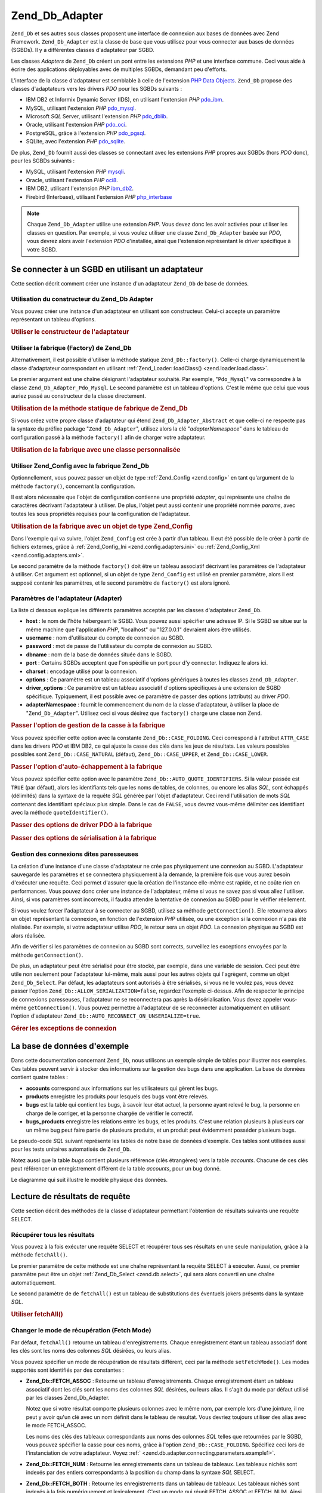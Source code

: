 .. _zend.db.adapter:

Zend_Db_Adapter
===============

``Zend_Db`` et ses autres sous classes proposent une interface de connexion aux bases de données avec Zend
Framework. ``Zend_Db_Adapter`` est la classe de base que vous utilisez pour vous connecter aux bases de données
(SGBDs). Il y a différentes classes d'adaptateur par SGBD.

Les classes *Adapters* de ``Zend_Db`` créent un pont entre les extensions *PHP* et une interface commune. Ceci
vous aide à écrire des applications déployables avec de multiples SGBDs, demandant peu d'efforts.

L'interface de la classe d'adaptateur est semblable à celle de l'extension `PHP Data Objects`_. ``Zend_Db``
propose des classes d'adaptateurs vers les drivers *PDO* pour les SGBDs suivants :

- IBM DB2 et Informix Dynamic Server (IDS), en utilisant l'extension *PHP* `pdo_ibm`_.

- MySQL, utilisant l'extension *PHP* `pdo_mysql`_.

- Microsoft *SQL* Server, utilisant l'extension *PHP* `pdo_dblib`_.

- Oracle, utilisant l'extension *PHP* `pdo_oci`_.

- PostgreSQL, grâce à l'extension *PHP* `pdo_pgsql`_.

- SQLite, avec l'extension *PHP* `pdo_sqlite`_.

De plus, ``Zend_Db`` fournit aussi des classes se connectant avec les extensions *PHP* propres aux SGBDs (hors
*PDO* donc), pour les SGBDs suivants :

- MySQL, utilisant l'extension *PHP* `mysqli`_.

- Oracle, utilisant l'extension *PHP* `oci8`_.

- IBM DB2, utilisant l'extension *PHP* `ibm_db2`_.

- Firebird (Interbase), utilisant l'extension *PHP* `php_interbase`_

.. note::

   Chaque ``Zend_Db_Adapter`` utilise une extension *PHP*. Vous devez donc les avoir activées pour utiliser les
   classes en question. Par exemple, si vous voulez utiliser une classe ``Zend_Db_Adapter`` basée sur *PDO*, vous
   devrez alors avoir l'extension *PDO* d'installée, ainsi que l'extension représentant le driver spécifique à
   votre SGBD.

.. _zend.db.adapter.connecting:

Se connecter à un SGBD en utilisant un adaptateur
-------------------------------------------------

Cette section décrit comment créer une instance d'un adaptateur ``Zend_Db`` de base de données.

.. _zend.db.adapter.connecting.constructor:

Utilisation du constructeur du Zend_Db Adapter
^^^^^^^^^^^^^^^^^^^^^^^^^^^^^^^^^^^^^^^^^^^^^^

Vous pouvez créer une instance d'un adaptateur en utilisant son constructeur. Celui-ci accepte un paramètre
représentant un tableau d'options.

.. _zend.db.adapter.connecting.constructor.example:

.. rubric:: Utiliser le constructeur de l'adaptateur

.. code-block:: php
   :linenos:

   $db = new Zend_Db_Adapter_Pdo_Mysql(array(
       'host'     => '127.0.0.1',
       'username' => 'webuser',
       'password' => 'xxxxxxxx',
       'dbname'   => 'test'
   ));

.. _zend.db.adapter.connecting.factory:

Utiliser la fabrique (Factory) de Zend_Db
^^^^^^^^^^^^^^^^^^^^^^^^^^^^^^^^^^^^^^^^^

Alternativement, il est possible d'utiliser la méthode statique ``Zend_Db::factory()``. Celle-ci charge
dynamiquement la classe d'adaptateur correspondant en utilisant :ref:`Zend_Loader::loadClass()
<zend.loader.load.class>`.

Le premier argument est une chaîne désignant l'adaptateur souhaité. Par exemple, "``Pdo_Mysql``" va correspondre
à la classe ``Zend_Db_Adapter_Pdo_Mysql``. Le second paramètre est un tableau d'options. C'est le même que celui
que vous auriez passé au constructeur de la classe directement.

.. _zend.db.adapter.connecting.factory.example:

.. rubric:: Utilisation de la méthode statique de fabrique de Zend_Db

.. code-block:: php
   :linenos:

   // Nous n'avons pas besoin de la ligne suivante car Zend_Db_Adapter_Pdo_Mysql
   // sera automatiquement chargé par la fabrique Zend_Db.

   // require_once 'Zend/Db/Adapter/Pdo/Mysql.php';

   // Charge automatiquement la classe Zend_Db_Adapter_Pdo_Mysql
   // et en créer une instance.
   $db = Zend_Db::factory('Pdo_Mysql', array(
       'host'     => '127.0.0.1',
       'username' => 'webuser',
       'password' => 'xxxxxxxx',
       'dbname'   => 'test'
   ));

Si vous créez votre propre classe d'adaptateur qui étend ``Zend_Db_Adapter_Abstract`` et que celle-ci ne respecte
pas la syntaxe du préfixe package "``Zend_Db_Adapter``", utilisez alors la clé "*adapterNamespace*" dans le
tableau de configuration passé à la méthode ``factory()`` afin de charger votre adaptateur.

.. _zend.db.adapter.connecting.factory.example2:

.. rubric:: Utilisation de la fabrique avec une classe personnalisée

.. code-block:: php
   :linenos:

   // Charge automatiquement la classe MyProject_Db_Adapter_Pdo_Mysql
   // et l'instantie.
   $db = Zend_Db::factory('Pdo_Mysql', array(
       'host'             => '127.0.0.1',
       'username'         => 'webuser',
       'password'         => 'xxxxxxxx',
       'dbname'           => 'test',
       'adapterNamespace' => 'MyProject_Db_Adapter'
   ));

.. _zend.db.adapter.connecting.factory-config:

Utiliser Zend_Config avec la fabrique Zend_Db
^^^^^^^^^^^^^^^^^^^^^^^^^^^^^^^^^^^^^^^^^^^^^

Optionnellement, vous pouvez passer un objet de type :ref:`Zend_Config <zend.config>` en tant qu'argument de la
méthode ``factory()``, concernant la configuration.

Il est alors nécessaire que l'objet de configuration contienne une propriété *adapter*, qui représente une
chaîne de caractères décrivant l'adaptateur à utiliser. De plus, l'objet peut aussi contenir une propriété
nommée *params*, avec toutes les sous propriétés requises pour la configuration de l'adaptateur.

.. _zend.db.adapter.connecting.factory.example1:

.. rubric:: Utilisation de la fabrique avec un objet de type Zend_Config

Dans l'exemple qui va suivre, l'objet ``Zend_Config`` est crée à partir d'un tableau. Il eut été possible de le
créer à partir de fichiers externes, grâce à :ref:`Zend_Config_Ini <zend.config.adapters.ini>` ou
:ref:`Zend_Config_Xml <zend.config.adapters.xml>`.

.. code-block:: php
   :linenos:

   $config = new Zend_Config(
       array(
           'database' => array(
               'adapter' => 'Mysqli',
               'params' => array(
                   'host'     => '127.0.0.1',
                   'dbname'   => 'test',
                   'username' => 'webuser',
                   'password' => 'secret',
               )
           )
       )
   );

   $db = Zend_Db::factory($config->database);

Le second paramètre de la méthode ``factory()`` doit être un tableau associatif décrivant les paramètres de
l'adaptateur à utiliser. Cet argument est optionnel, si un objet de type ``Zend_Config`` est utilisé en premier
paramètre, alors il est supposé contenir les paramètres, et le second paramètre de ``factory()`` est alors
ignoré.

.. _zend.db.adapter.connecting.parameters:

Paramètres de l'adaptateur (Adapter)
^^^^^^^^^^^^^^^^^^^^^^^^^^^^^^^^^^^^

La liste ci dessous explique les différents paramètres acceptés par les classes d'adaptateur ``Zend_Db``.

- **host**\  : le nom de l'hôte hébergeant le SGBD. Vous pouvez aussi spécifier une adresse IP. Si le SGBD se
  situe sur la même machine que l'application *PHP*, "localhost" ou "127.0.0.1" devraient alors être utilisés.

- **username**\  : nom d'utilisateur du compte de connexion au SGBD.

- **password**\  : mot de passe de l'utilisateur du compte de connexion au SGBD.

- **dbname**\  : nom de la base de données située dans le SGBD.

- **port**\  : Certains SGBDs acceptent que l'on spécifie un port pour d'y connecter. Indiquez le alors ici.

- **charset**\  : encodage utilisé pour la connexion.

- **options**\  : Ce paramètre est un tableau associatif d'options génériques à toutes les classes
  ``Zend_Db_Adapter``.

- **driver_options**\  : Ce paramètre est un tableau associatif d'options spécifiques à une extension de SGBD
  spécifique. Typiquement, il est possible avec ce paramètre de passer des options (attributs) au driver *PDO*.

- **adapterNamespace**\  : fournit le commencement du nom de la classe d'adaptateur, à utiliser la place de
  "``Zend_Db_Adapter``". Utilisez ceci si vous désirez que ``factory()`` charge une classe non Zend.

.. _zend.db.adapter.connecting.parameters.example1:

.. rubric:: Passer l'option de gestion de la casse à la fabrique

Vous pouvez spécifier cette option avec la constante ``Zend_Db::CASE_FOLDING``. Ceci correspond à l'attribut
``ATTR_CASE`` dans les drivers *PDO* et IBM DB2, ce qui ajuste la casse des clés dans les jeux de résultats. Les
valeurs possibles possibles sont ``Zend_Db::CASE_NATURAL`` (défaut), ``Zend_Db::CASE_UPPER``, et
``Zend_Db::CASE_LOWER``.

.. code-block:: php
   :linenos:

   $options = array(
       Zend_Db::CASE_FOLDING => Zend_Db::CASE_UPPER
   );

   $params = array(
       'host'           => '127.0.0.1',
       'username'       => 'webuser',
       'password'       => 'xxxxxxxx',
       'dbname'         => 'test',
       'options'        => $options
   );

   $db = Zend_Db::factory('Db2', $params);

.. _zend.db.adapter.connecting.parameters.example2:

.. rubric:: Passer l'option d'auto-échappement à la fabrique

Vous pouvez spécifier cette option avec le paramètre ``Zend_Db::AUTO_QUOTE_IDENTIFIERS``. Si la valeur passée
est ``TRUE`` (par défaut), alors les identifiants tels que les noms de tables, de colonnes, ou encore les alias
*SQL*, sont échappés (délimités) dans la syntaxe de la requête *SQL* générée par l'objet d'adaptateur. Ceci
rend l'utilisation de mots *SQL* contenant des identifiant spéciaux plus simple. Dans le cas de ``FALSE``, vous
devrez vous-même délimiter ces identifiant avec la méthode ``quoteIdentifier()``.

.. code-block:: php
   :linenos:

   $options = array(
       Zend_Db::AUTO_QUOTE_IDENTIFIERS => false
   );

   $params = array(
       'host'           => '127.0.0.1',
       'username'       => 'webuser',
       'password'       => 'xxxxxxxx',
       'dbname'         => 'test',
       'options'        => $options
   );

   $db = Zend_Db::factory('Pdo_Mysql', $params);

.. _zend.db.adapter.connecting.parameters.example3:

.. rubric:: Passer des options de driver PDO à la fabrique

.. code-block:: php
   :linenos:

   $pdoParams = array(
       PDO::MYSQL_ATTR_USE_BUFFERED_QUERY => true
   );

   $params = array(
       'host'           => '127.0.0.1',
       'username'       => 'webuser',
       'password'       => 'xxxxxxxx',
       'dbname'         => 'test',
       'driver_options' => $pdoParams
   );

   $db = Zend_Db::factory('Pdo_Mysql', $params);

   echo $db->getConnection()
           ->getAttribute(PDO::MYSQL_ATTR_USE_BUFFERED_QUERY);

.. _zend.db.adapter.connecting.parameters.example4:

.. rubric:: Passer des options de sérialisation à la fabrique

.. code-block:: php
   :linenos:

   $options = array(
       Zend_Db::ALLOW_SERIALIZATION => false
   );

   $params = array(
       'host'           => '127.0.0.1',
       'username'       => 'webuser',
       'password'       => 'xxxxxxxx',
       'dbname'         => 'test',
       'options'        => $options
   );

   $db = Zend_Db::factory('Pdo_Mysql', $params);

.. _zend.db.adapter.connecting.getconnection:

Gestion des connexions dites paresseuses
^^^^^^^^^^^^^^^^^^^^^^^^^^^^^^^^^^^^^^^^

La création d'une instance d'une classe d'adaptateur ne crée pas physiquement une connexion au SGBD. L'adaptateur
sauvegarde les paramètres et se connectera physiquement à la demande, la première fois que vous aurez besoin
d'exécuter une requête. Ceci permet d'assurer que la création de l'instance elle-même est rapide, et ne coûte
rien en performances. Vous pouvez donc créer une instance de l'adaptateur, même si vous ne savez pas si vous
allez l'utiliser. Ainsi, si vos paramètres sont incorrects, il faudra attendre la tentative de connexion au SGBD
pour le vérifier réellement.

Si vous voulez forcer l'adaptateur à se connecter au SGBD, utilisez sa méthode ``getConnection()``. Elle
retournera alors un objet représentant la connexion, en fonction de l'extension *PHP* utilisée, ou une exception
si la connexion n'a pas été réalisée. Par exemple, si votre adaptateur utilise *PDO*, le retour sera un objet
*PDO*. La connexion physique au SGBD est alors réalisée.

Afin de vérifier si les paramètres de connexion au SGBD sont corrects, surveillez les exceptions envoyées par la
méthode ``getConnection()``.

De plus, un adaptateur peut être sérialisé pour être stocké, par exemple, dans une variable de session. Ceci
peut être utile non seulement pour l'adaptateur lui-même, mais aussi pour les autres objets qui l'agrègent,
comme un objet ``Zend_Db_Select``. Par défaut, les adaptateurs sont autorisés à être sérialisés, si vous ne
le voulez pas, vous devez passer l'option ``Zend_Db::ALLOW_SERIALIZATION=false``, regardez l'exemple ci-dessus.
Afin de respecter le principe de connexions paresseuses, l'adaptateur ne se reconnectera pas après la
désérialisation. Vous devez appeler vous-même ``getConnection()``. Vous pouvez permettre à l'adaptateur de se
reconnecter automatiquement en utilisant l'option d'adaptateur ``Zend_Db::AUTO_RECONNECT_ON_UNSERIALIZE=true``.

.. _zend.db.adapter.connecting.getconnection.example:

.. rubric:: Gérer les exceptions de connexion

.. code-block:: php
   :linenos:

   try {
       $db = Zend_Db::factory('Pdo_Mysql', $parameters);
       $db->getConnection();
   } catch (Zend_Db_Adapter_Exception $e) {
       // probablement mauvais identifiants,
       // ou alors le SGBD n'est pas joignable
   } catch (Zend_Exception $e) {
       // probablement que factory() n'a pas réussi à charger
       // la classe de l'adaptateur demandé
   }

.. _zend.db.adapter.example-database:

La base de données d'exemple
----------------------------

Dans cette documentation concernant ``Zend_Db``, nous utilisons un exemple simple de tables pour illustrer nos
exemples. Ces tables peuvent servir à stocker des informations sur la gestion des bugs dans une application. La
base de données contient quatre tables :

- **accounts** correspond aux informations sur les utilisateurs qui gèrent les bugs.

- **products** enregistre les produits pour lesquels des bugs vont être relevés.

- **bugs** est la table qui contient les bugs, à savoir leur état actuel, la personne ayant relevé le bug, la
  personne en charge de le corriger, et la personne chargée de vérifier le correctif.

- **bugs_products** enregistre les relations entre les bugs, et les produits. C'est une relation plusieurs à
  plusieurs car un même bug peut faire partie de plusieurs produits, et un produit peut évidemment posséder
  plusieurs bugs.

Le pseudo-code *SQL* suivant représente les tables de notre base de données d'exemple. Ces tables sont utilisées
aussi pour les tests unitaires automatisés de ``Zend_Db``.

.. code-block:: sql
   :linenos:

   CREATE TABLE accounts (
     account_name      VARCHAR(100) NOT NULL PRIMARY KEY
   );

   CREATE TABLE products (
     product_id        INTEGER NOT NULL PRIMARY KEY,
     product_name      VARCHAR(100)
   );

   CREATE TABLE bugs (
     bug_id            INTEGER NOT NULL PRIMARY KEY,
     bug_description   VARCHAR(100),
     bug_status        VARCHAR(20),
     reported_by       VARCHAR(100) REFERENCES accounts(account_name),
     assigned_to       VARCHAR(100) REFERENCES accounts(account_name),
     verified_by       VARCHAR(100) REFERENCES accounts(account_name)
   );

   CREATE TABLE bugs_products (
     bug_id            INTEGER NOT NULL REFERENCES bugs,
     product_id        INTEGER NOT NULL REFERENCES products,
     PRIMARY KEY       (bug_id, product_id)
   );

Notez aussi que la table *bugs* contient plusieurs référence (clés étrangères) vers la table *accounts*.
Chacune de ces clés peut référencer un enregistrement différent de la table *accounts*, pour un bug donné.

Le diagramme qui suit illustre le modèle physique des données.

.. image:: ../images/zend.db.adapter.example-database.png
   :width: 387
   :align: center

.. _zend.db.adapter.select:

Lecture de résultats de requête
-------------------------------

Cette section décrit des méthodes de la classe d'adaptateur permettant l'obtention de résultats suivants une
requête SELECT.

.. _zend.db.adapter.select.fetchall:

Récupérer tous les résultats
^^^^^^^^^^^^^^^^^^^^^^^^^^^^

Vous pouvez à la fois exécuter une requête SELECT et récupérer tous ses résultats en une seule manipulation,
grâce à la méthode ``fetchAll()``.

Le premier paramètre de cette méthode est une chaîne représentant la requête SELECT à exécuter. Aussi, ce
premier paramètre peut être un objet :ref:`Zend_Db_Select <zend.db.select>`, qui sera alors converti en une
chaîne automatiquement.

Le second paramètre de de ``fetchAll()`` est un tableau de substitutions des éventuels jokers présents dans la
syntaxe *SQL*.

.. _zend.db.adapter.select.fetchall.example:

.. rubric:: Utiliser fetchAll()

.. code-block:: php
   :linenos:

   $sql = 'SELECT * FROM bugs WHERE bug_id = ?';

   $result = $db->fetchAll($sql, 2);

.. _zend.db.adapter.select.fetch-mode:

Changer le mode de récupération (Fetch Mode)
^^^^^^^^^^^^^^^^^^^^^^^^^^^^^^^^^^^^^^^^^^^^

Par défaut, ``fetchAll()`` retourne un tableau d'enregistrements. Chaque enregistrement étant un tableau
associatif dont les clés sont les noms des colonnes *SQL* désirées, ou leurs alias.

Vous pouvez spécifier un mode de récupération de résultats différent, ceci par la méthode ``setFetchMode()``.
Les modes supportés sont identifiés par des constantes :

- **Zend_Db::FETCH_ASSOC**\  : Retourne un tableau d'enregistrements. Chaque enregistrement étant un tableau
  associatif dont les clés sont les noms des colonnes *SQL* désirées, ou leurs alias. Il s'agit du mode par
  défaut utilisé par les classes Zend_Db_Adapter.

  Notez que si votre résultat comporte plusieurs colonnes avec le même nom, par exemple lors d'une jointure, il
  ne peut y avoir qu'un clé avec un nom définit dans le tableau de résultat. Vous devriez toujours utiliser des
  alias avec le mode FETCH_ASSOC.

  Les noms des clés des tableaux correspondants aux noms des colonnes *SQL* telles que retournées par le SGBD,
  vous pouvez spécifier la casse pour ces noms, grâce à l'option ``Zend_Db::CASE_FOLDING``. Spécifiez ceci lors
  de l'instanciation de votre adaptateur. Voyez :ref:` <zend.db.adapter.connecting.parameters.example1>`.

- **Zend_Db::FETCH_NUM**\  : Retourne les enregistrements dans un tableau de tableaux. Les tableaux nichés sont
  indexés par des entiers correspondants à la position du champ dans la syntaxe *SQL* SELECT.

- **Zend_Db::FETCH_BOTH**\  : Retourne les enregistrements dans un tableau de tableaux. Les tableaux nichés sont
  indexés à la fois numériquement et lexicalement. C'est un mode qui réunit FETCH_ASSOC et FETCH_NUM. Ainsi,
  vous avez deux fois plus d'enregistrements, chacun d'entre eux étant doublé.

- **Zend_Db::FETCH_COLUMN**: Retourne les enregistrements dans un tableau de valeurs. Les valeurs correspondent à
  une des colonnes utilisées dans la requête *SQL* SELECT. Par défaut, il s'agit de la colonne à l'index 0.

- **Zend_Db::FETCH_OBJ**\  : Retourne les enregistrements dans un tableau d'objets. La classe de ces objets par
  défaut est la classe intégrée à *PHP*: *stdClass*. Les colonnes des enregistrements sont représentées par
  les propriétés publiques des objets.

.. _zend.db.adapter.select.fetch-mode.example:

.. rubric:: Utiliser setFetchMode()

.. code-block:: php
   :linenos:

   $db->setFetchMode(Zend_Db::FETCH_OBJ);

   $result = $db->fetchAll('SELECT * FROM bugs WHERE bug_id = ?', 2);

   // $result est un tableau d'objets
   echo $result[0]->bug_description;

.. _zend.db.adapter.select.fetchassoc:

Récupérer un enregistrement comme tableau associatif
^^^^^^^^^^^^^^^^^^^^^^^^^^^^^^^^^^^^^^^^^^^^^^^^^^^^

La méthode ``fetchAssoc()`` retourne des enregistrements sous forme de tableau de tableaux associatifs, quelque
soit la valeur de "fetch mode" en utilisant la première colonne comme index.

.. _zend.db.adapter.select.fetchassoc.example:

.. rubric:: Utiliser f ``etchAssoc()``

.. code-block:: php
   :linenos:

   $db->setFetchMode(Zend_Db::FETCH_OBJ);

   $result = $db->fetchAssoc('SELECT bug_id, bug_description, bug_status FROM bugs');

   // $result est un tableau de tableaux associatifs
   echo $result[2]['bug_description']; // Description du bug #2
   echo $result[1]['bug_description']; // Description du bug #1

.. _zend.db.adapter.select.fetchcol:

Récupérer une seule colonne d'un enregistrement
^^^^^^^^^^^^^^^^^^^^^^^^^^^^^^^^^^^^^^^^^^^^^^^

La méthode ``fetchCol()`` retourne les enregistrements dans un tableau de valeurs. Les valeurs correspondent à
une des colonnes utilisées dans la requête *SQL* SELECT, par défaut : la première. Toute autre colonne sera
ignorée. Si vous avez besoin de retourner une autre colonne, voyez :ref:`
<zend.db.statement.fetching.fetchcolumn>`. Cette méthode est indépendante de la valeur de "fetch mode".

.. _zend.db.adapter.select.fetchcol.example:

.. rubric:: Utiliser fetchCol()

.. code-block:: php
   :linenos:

   $db->setFetchMode(Zend_Db::FETCH_OBJ);

   $sql = 'SELECT bug_description, bug_id FROM bugs WHERE bug_id = ?';
   $result = $db->fetchCol($sql, 2);

   // Contient bug_description ; bug_id n'est pas retourné
   echo $result[0];

.. _zend.db.adapter.select.fetchpairs:

Récupérer des paires Clé-Valeur d'enregistrements
^^^^^^^^^^^^^^^^^^^^^^^^^^^^^^^^^^^^^^^^^^^^^^^^^

La méthode ``fetchPairs()`` retourne un tableau de paires clés/valeurs. La clé est le résultat de la première
colonne sélectionnée dans la requête, la valeur est le résultat de la deuxième colonne sélectionnée dans la
requête. Il est donc inutile de sélectionner plus de deux colonnes avec cette méthode. De même, vous devez
sélectionner exactement deux colonnes avec cette méthode, pas moins. Si des clés ont des doublons, alors ils
seront écrasés.

Vous devriez réfléchir votre requête SELECT de manière à ce que la première colonne sélectionnée,
correspondant à la clé du tableau de résultat, soit unique (une clé primaire par exemple). Cette méthode est
indépendante de "fetch mode" éventuellement précédemment défini.

.. _zend.db.adapter.select.fetchpairs.example:

.. rubric:: Utilisation de fetchPairs()

.. code-block:: php
   :linenos:

   $db->setFetchMode(Zend_Db::FETCH_OBJ);

   $result = $db->fetchPairs('SELECT bug_id, bug_status FROM bugs');

   echo $result[2]; // le bug_status correspondant au bug_id numéro 2

.. _zend.db.adapter.select.fetchrow:

Récupérer un seul enregistrement complet
^^^^^^^^^^^^^^^^^^^^^^^^^^^^^^^^^^^^^^^^

La méthode ``fetchRow()`` retourne un et un seul enregistrement (le premier si plusieurs correspondent), en
fonction de "fetch mode" que vous aurez précédemment défini. Cette méthode ressemble donc à ``fetchAll()`` si
ce n'est qu'elle ne retournera jamais plus d'un seul enregistrement. Arrangez vous donc pour que votre SELECT
possède une clause WHERE sur une clé primaire.

.. _zend.db.adapter.select.fetchrow.example:

.. rubric:: Utiliser fetchRow()

.. code-block:: php
   :linenos:

   $db->setFetchMode(Zend_Db::FETCH_OBJ);

   $result = $db->fetchRow('SELECT * FROM bugs WHERE bug_id = 2');

   // Ce résultat sera un objet, car le fetch mode en a décidé ainsi
   echo $result->bug_description;

.. _zend.db.adapter.select.fetchone:

Récupérer une colonne d'un enregistrement
^^^^^^^^^^^^^^^^^^^^^^^^^^^^^^^^^^^^^^^^^

La méthode ``fetchOne()`` est une combinaison des méthodes ``fetchRow()`` et ``fetchCol()``, ainsi elle ne
retourne que la première colonne, du premier enregistrement retourné. La valeur de retour est donc une chaîne de
caractères. Toute requête retournant plusieurs colonnes et/ou plusieurs résultats est donc inutile avec cette
méthode.

.. _zend.db.adapter.select.fetchone.example:

.. rubric:: Utiliser fetchOne()

.. code-block:: php
   :linenos:

   $result = $db->fetchOne('SELECT bug_status FROM bugs WHERE bug_id = 2');

   // ceci est une chaine
   echo $result;

.. _zend.db.adapter.write:

Effectuer des changements dans la base de données
-------------------------------------------------

Il est bien entendu possible d'utiliser la classe d'adaptateur pour effectuer des changements dans vos données.
Cette section décrit les manières de procéder.

.. _zend.db.adapter.write.insert:

Insérer des données
^^^^^^^^^^^^^^^^^^^

Vous pouvez ajouter de nouveaux enregistrements dans une table, grâce à la méthode ``insert()``. Son premier
paramètre est une chaîne qui représente le nom de la table ciblée, le second paramètre est un tableau
associatif liant les noms des colonnes de la table, aux valeurs souhaitées.

.. _zend.db.adapter.write.insert.example:

.. rubric:: Insertion dans une table

.. code-block:: php
   :linenos:

   $data = array(
       'created_on'      => '2007-03-22',
       'bug_description' => 'Something wrong',
       'bug_status'      => 'NEW'
   );

   $db->insert('bugs', $data);

Les colonnes non citées dans le tableau associatif sont laissées telles quelles. Ainsi, si le SGBD possède une
valeur DEFAULT pour les colonnes concernées, celle-ci sera utilisée, autrement, NULL sera utilisé.

Par défaut, les valeurs insérées avec cette méthode sont automatiquement échappées. Ceci pour des raisons de
sécurité, vous n'avez donc pas besoin de vous occuper de ce point là.

Si vous avez besoin d'écrire de la syntaxe *SQL*, comme des mots réservés, des noms de fonctions *SQL*, vous
voulez que ceux-ci ne soient pas échappés, et ne soient pas traités comme de vulgaires chaînes de caractères,
mais plutôt comme des expressions. Pour ceci, vous devriez passer ces valeurs dans votre tableau de données, en
tant qu'objets de type ``Zend_Db_Expr`` au lieu de chaînes de caractères banales.

.. _zend.db.adapter.write.insert.example2:

.. rubric:: Insérer des expressions dans une table

.. code-block:: php
   :linenos:

   $data = array(
       'created_on'      => new Zend_Db_Expr('CURDATE()'),
       'bug_description' => 'Something wrong',
       'bug_status'      => 'NEW'
   );

   $db->insert('bugs', $data);

.. _zend.db.adapter.write.lastinsertid:

Récupérer une valeur générée
^^^^^^^^^^^^^^^^^^^^^^^^^^^^

Certains SGBDs supportent les clé primaires auto-incrémentées. Une table qui utilise un tel procédé génère
la valeur de la clé automatiquement lors d'une insertion (INSERT). La valeur de retour de la méthode ``insert()``
**n'est pas** le dernier ID inséré car la table peut ne pas avoir de clé auto-incrémentée. La valeur de retour
est le nombres d'enregistrements affectés (théoriquement 1).

Si votre table a été définie avec une clé auto-incrémentée, alors vous pouvez appeler la méthode
``lastInsertId()`` après une opération d'insertion. Cette méthode retourne la valeur auto-incrémentée,
générée dans le cadre de la connexion au SGBD.

.. _zend.db.adapter.write.lastinsertid.example-1:

.. rubric:: Utiliser lastInsertId() pour les clés auto-incrémentées

.. code-block:: php
   :linenos:

   $db->insert('bugs', $data);

   // retourne la dernière valeur générée par la clé auto-incrémentée
   $id = $db->lastInsertId();

Certains SGBD supporte un objet de séquence, qui sert à générer des valeurs uniques qui vont servir pour les
clé primaires. Pour supporter ce procédé, la méthode ``lastInsertId()`` accepte deux paramètres optionnels
(chaînes de caractères). Ces paramètres nomment la table et la colonne en supposant que vous ayez respecté la
convention qui définit que la séquence est nommée en utilisant le nom de la table et des colonnes utilisées,
avec le suffixe "\_seq". Ces conventions sont celles de PostgreSQL pour les colonnes de type SERIAL. Par exemple,
une table "bugs" avec une clé primaire "bug_id" utilisera une séquence nommée "bugs_bug_id_seq".

.. _zend.db.adapter.write.lastinsertid.example-2:

.. rubric:: Utiliser lastInsertId() avec une séquence

.. code-block:: php
   :linenos:

   $db->insert('bugs', $data);

   // retourne la dernière valeur générée par la séquence 'bugs_bug_id_seq'.
   $id = $db->lastInsertId('bugs', 'bug_id');

   // ceci retourne la dernière valeur générée par la séquence 'bugs_seq'.
   $id = $db->lastInsertId('bugs');

Si le nom de votre objet de séquence ne suit pas ces conventions de nommage, utilisez alors ``lastSequenceId()``.
Cette méthode prend un paramètre qui nomme la séquence explicitement.

.. _zend.db.adapter.write.lastinsertid.example-3:

.. rubric:: Utilisation de lastSequenceId()

.. code-block:: php
   :linenos:

   $db->insert('bugs', $data);

   // retourne la dernière valeur générée par la séquence 'bugs_id_gen'.
   $id = $db->lastSequenceId('bugs_id_gen');

Pour les SGBDs ne supportant pas les séquences, comme MySQL, Microsoft *SQL* Server, et SQLite, les arguments
passés à la méthode ``lastInsertId()`` sont ignorés. La valeur retournée est la dernière valeur générée
pour la dernière requête INSERT, quelque soit la table concernée (pour cette connexion). Aussi, pour ces SGBDs,
la méthode ``lastSequenceId()`` retournera toujours ``NULL``.

.. note::

   **Pourquoi ne pas utiliser "SELECT MAX(id) FROM table"?**

   Quelques fois, cette requête retourne la valeur la plus récente de clé primaire insérée dans la table en
   question. Cependant, cette technique n'est pas pertinente dans un environnement où beaucoup de clients
   insèrent beaucoup de données dans une même table. Il est donc possible qu'un client insère une donnée entre
   le moment où la dernière insertion est effectuée, et l'appel de MAX(id), aboutissant ainsi à un résultat
   erroné. Il est très difficile de se rendre compte d'un tel comportement.

   Utiliser un mode d'isolation transactionnelle très élevé, comme "repeatable read" peut mitiger plus ou moins
   les risques, mais certains SGBDs ne supportent pas ce mode de transactions.

   De plus, utiliser une requête du type "MAX(id)+1" pour générer une nouvelle valeur de clé primaire n'est pas
   sécurisé non plus, car deux client peuvent se connecter simultanément et créer des effets indésirables.

   Tous les SGBDs fournissent un mécanisme de génération de valeurs uniques, et une méthode pour les
   récupérer. Ces mécanismes travaillent en dehors du mode transactionnel, et empêchent ainsi deux clients de
   générer la même valeur, ou de "se marcher dessus".

.. _zend.db.adapter.write.update:

Mettre à jour des données
^^^^^^^^^^^^^^^^^^^^^^^^^

Vous pouvez mettre à jour des données dans une table en utilisant la méthode ``update()`` de l'adaptateur. Cette
méthode accepte trois arguments : le premier est le nom de la table, le deuxième est un tableau faisant
correspondre les noms des colonnes *SQL* à leurs valeurs désirées.

Les valeurs dans ce tableau sont traitées comme des chaînes. Voyez :ref:` <zend.db.adapter.write.insert>` pour
plus d'informations sur la gestion des expressions *SQL* dans ce tableau.

Le troisième argument est une chaîne contenant l'expression *SQL* utilisée comme critère pour la mise à jour
des données dans la table. Les valeurs et les arguments dans ce paramètre ne sont pas échappés pour vous. Vous
devez donc vous assurer de l'éventuel bon échappement des caractères. Voyez :ref:` <zend.db.adapter.quoting>`
pour plus d'informations.

La valeur de retour de cette méthode est le nombre d'enregistrements affectés par l'opération de mise à jour
(UPDATE).

.. _zend.db.adapter.write.update.example:

.. rubric:: Mettre à jour des enregistrements

.. code-block:: php
   :linenos:

   $data = array(
       'updated_on'      => '2007-03-23',
       'bug_status'      => 'FIXED'
   );

   $n = $db->update('bugs', $data, 'bug_id = 2');

Si vous oubliez le troisième paramètre, alors tous les enregistrements de la table sont mis à jour avec les
valeurs spécifiées dans le tableau de données.

Si vous spécifiez un tableau de chaîne en tant que troisième paramètre, alors ces chaînes sont jointes entre
elles avec une opération ``AND``.

Si vous fournissez un tableau de tableaux en tant que troisième argument, les valeurs seront automatiquement
échappées dans les clés. Elles seront ensuite jointes ensemble, séparées par des opérateurs ``AND``.

.. _zend.db.adapter.write.update.example-array:

.. rubric:: Mettre à jour des enregistrements avec un tableau de données

.. code-block:: php
   :linenos:

   $data = array(
       'updated_on'      => '2007-03-23',
       'bug_status'      => 'FIXED'
   );

   $where[] = "reported_by = 'goofy'";
   $where[] = "bug_status = 'OPEN'";

   $n = $db->update('bugs', $data, $where);

   // la requête SQL executée est :
   //  UPDATE "bugs" SET "update_on" = '2007-03-23', "bug_status" = 'FIXED'
   //  WHERE ("reported_by" = 'goofy') AND ("bug_status" = 'OPEN')

.. _zend.db.adapter.write.update.example-arrayofarrays:

.. rubric:: UMettre à jour des enregistrements avec un tableau de tableaux

.. code-block:: php
   :linenos:

   $data = array(
       'updated_on'      => '2007-03-23',
       'bug_status'      => 'FIXED'
   );

   $where['reported_by = ?'] = 'goofy';
   $where['bug_status = ?']  = 'OPEN';

   $n = $db->update('bugs', $data, $where);

   // la requête SQL executée est :
   //  UPDATE "bugs" SET "update_on" = '2007-03-23', "bug_status" = 'FIXED'
   //  WHERE ("reported_by" = 'goofy') AND ("bug_status" = 'OPEN')

.. _zend.db.adapter.write.delete:

Supprimer des enregistrements
^^^^^^^^^^^^^^^^^^^^^^^^^^^^^

Il est possible de supprimer des enregistrements dans une table. La méthode ``delete()`` est faite pour cela. Elle
accepte deux paramètres, le premier est une chaîne désignant la table.

Le second paramètre est une chaîne contenant l'expression *SQL* utilisée comme critère pour effacer les
enregistrements. Les valeurs de cette expression de sont pas échappées automatiquement, vous devez donc vous en
occuper le cas échéant. Voyez :ref:` <zend.db.adapter.quoting>` pour les méthodes concernant l'échappement.

La valeur retournée par la méthode ``delete()`` est le nombre d'enregistrements affectés (effacés).

.. _zend.db.adapter.write.delete.example:

.. rubric:: Supprimer des enregistrements

.. code-block:: php
   :linenos:

   $n = $db->delete('bugs', 'bug_id = 3');

Si vous ne spécifiez pas le second paramètres, tous les enregistrements de la table seront alors supprimés.

Si le second paramètre est un tableau de chaînes, alors celles ci seront jointe en une expression *SQL*,
séparées par l'opérateur ``AND``.

Si vous fournissez un tableau de tableaux en tant que troisième argument, les valeurs seront automatiquement
échappées dans les clés. Elles seront ensuite jointes ensemble, séparées par des opérateurs ``AND``.

.. _zend.db.adapter.quoting:

Échapper des valeurs ou des identifiants
----------------------------------------

Lorsque vous envoyez des requêtes SQL au SGBD, il est souvent nécessaire d'y inclure des paramètres dynamiques,
PHP. Ceci est risqué car si un des paramètres contient certains caractères, comme l'apostrophe ('), alors la
requête résultante risque d'être mal formée. Par exemple, notez le caractère indésirable dans la requête
suivante :

   .. code-block:: php
      :linenos:

      $name = "O'Reilly";
      $sql = "SELECT * FROM bugs WHERE reported_by = '$name'";

      echo $sql;
      // SELECT * FROM bugs WHERE reported_by = 'O'Reilly'



Pire encore est le cas où de telles erreurs *SQL* peuvent être utilisées délibérément par une personne afin
de manipuler la logique de votre requête. Si une personne peut manipuler un paramètre de votre requête, par
exemple via un paramètre *HTTP* ou une autre méthode, alors il peut y avoir une fuite de données, voire même
une corruption totale de votre base de données. Cette technique très préoccupante de violation de la sécurité
d'un SGBD, est appelée "injection *SQL*" (voyez `http://en.wikipedia.org/wiki/SQL_Injection`_).

La classe Zend_Db Adapter possède des méthodes adaptées pour vous aider à faire face à de telles
vulnérabilités. La solution proposée est l'échappement de tels caractères (comme la "quote" = ') dans les
valeurs *PHP* avant leur passage dans la chaîne de requête. Ceci vous protège de l'insertion malveillante ou
involontaires, de caractères spéciaux dans les variables *PHP* faisant partie d'une requête *SQL*.

.. _zend.db.adapter.quoting.quote:

Utilisation de quote()
^^^^^^^^^^^^^^^^^^^^^^

La méthode ``quote()`` accepte un seul paramètre, une chaîne de caractère. Elle retourne une chaîne dont les
caractères spéciaux ont été échappés d'une manière convenable en fonction du SGBD sous-jacent. De plus, la
chaîne échappée est entourée d'apostrophes ("*'*").C'est la valeur standard de délimitations des chaînes en
*SQL*.

.. _zend.db.adapter.quoting.quote.example:

.. rubric:: Utiliser quote()

.. code-block:: php
   :linenos:

   $name = $db->quote("O'Reilly");
   echo $name;
   // 'O\'Reilly'

   $sql = "SELECT * FROM bugs WHERE reported_by = $name";

   echo $sql;
   // SELECT * FROM bugs WHERE reported_by = 'O\'Reilly'

Notez que la valeur de retour contient les apostrophes de délimitation autour de la chaîne. Ceci est différent
de certaines fonctions qui se contentent juste d'échapper les caractères spéciaux, telle que
`mysql_real_escape_string()`_.

Certaines valeurs en revanche n'ont pas besoin d'être délimitées. Certains SGBDs n'acceptent pas que les valeurs
correspondant à des champs de type entier, soient délimitées. Autrement dit, l'exemple suivant est erroné dans
certaines implémentations de SQL. Nous supposons *intColumn* ayant un type SQL ``INTEGER``\  :

   .. code-block:: php
      :linenos:

      SELECT * FROM atable WHERE intColumn = '123'



Le second paramètre optionnel de ``quote()`` permet de spécifier un type *SQL*.

.. _zend.db.adapter.quoting.quote.example-2:

.. rubric:: Utiliser quote() avec un type SQL

.. code-block:: php
   :linenos:

   $value = '1234';
   $sql = 'SELECT * FROM atable WHERE intColumn = '
        . $db->quote($value, 'INTEGER');

De plus, chaque classe Zend_Db_Adapter possèdent des constantes représentant les différents type *SQL* des SGBDs
respectifs qu'elles représentent. Ainsi, les constantes ``Zend_Db::INT_TYPE``, ``Zend_Db::BIGINT_TYPE``, et
``Zend_Db::FLOAT_TYPE`` peuvent vous permettre d'écrire un code portable entre différents SGBDs.

Zend_Db_Table fournit les types *SQL* à ``quote()`` automatiquement en fonction des colonnes utilisées par la
table référencée.

.. _zend.db.adapter.quoting.quote-into:

Utilisation de quoteInto()
^^^^^^^^^^^^^^^^^^^^^^^^^^

Une autre manière est d'échapper une expression *SQL* contenant une variable *PHP*. Vous pouvez utiliser
``quoteInto()`` pour cela. Cette méthode accepte trois arguments. Le premier est la chaîne représentant
l'expression *SQL* dont les paramètres variables sont remplacés par un joker(*?*), et le second argument est la
variable *PHP* à utiliser pour le remplacement du joker.

Le joker est le même symbole que celui utilisé par beaucoup de SGBDs pour la substitution de paramètre dans une
requête préparée. ``quoteInto()`` ne fait qu'émuler ce comportement : la méthode ne fait que remplacer le
joker par la valeur *PHP*, en lui appliquant la méthode *quote*. De vrais paramètres de requêtes préparées
conservent une réelle isolation entre la requête et ses paramètres.

.. _zend.db.adapter.quoting.quote-into.example:

.. rubric:: Utiliser quoteInto()

.. code-block:: php
   :linenos:

   $sql = $db->quoteInto("SELECT * FROM bugs WHERE reported_by = ?",
                         "O'Reilly");

   echo $sql;
   // SELECT * FROM bugs WHERE reported_by = 'O\'Reilly'

Le troisième paramètre optionnel s'utilise comme avec la méthode *quote*. Il sert à spécifier un type *SQL*,
les types numériques ne sont pas délimités.

.. _zend.db.adapter.quoting.quote-into.example-2:

.. rubric:: Utiliser quoteInto() avec un type SQL

.. code-block:: php
   :linenos:

   $sql = $db->quoteInto("SELECT * FROM bugs WHERE bug_id = ?",
                         '1234',
                         'INTEGER');

   echo $sql;
   // SELECT * FROM bugs WHERE reported_by = 1234

.. _zend.db.adapter.quoting.quote-identifier:

Utilisation de quoteIdentifier()
^^^^^^^^^^^^^^^^^^^^^^^^^^^^^^^^

Les valeurs ne sont pas les seuls données qui peuvent être dynamiques dans une requête *SQL*,et donc passées
par des variables *PHP*. Les noms des tables, des colonnes, ou tout autre identifiant *SQL* spécial de la requête
peuvent aussi être dynamiques. En général, les identifiant spéciaux d'une requête ont une syntaxe identique à
celle des variables *PHP*\  : pas d'espaces dans les noms, certains autres caractères interdits, la ponctuation
est interdite, etc... Aussi, les identifiants ne peuvent valoir certaines valeurs de mots réservés : une table
ne peut s'appeler "FROM". Il se peut donc que vous ayez besoin aussi d'échapper des paramètres voués à être
substitués à des identifiant dans la requête *SQL*, et non plus à des valeurs.

Le langage *SQL* possède une caractéristique appelée **identifiant délimités**. Si vous entourez un
identifiant *SQL* dans un type spécial de délimiteurs, alors vous pouvez écrire des requêtes qui auraient été
invalides autrement. Ainsi, vous pouvez inclure des espaces, de la ponctuation ou des caractères internationaux
dans vos identifiant, et aussi utiliser des mots réservés.

La méthode ``quoteIdentifier()`` fonctionne comme ``quote()``, mais elle utilise un caractère de délimitation
spécial, en fonction du SGBD sous-jacent. Par exemple, le standard *SQL* spécifie des doubles quotes (*"*) et
beaucoup de SGBDs utilisent ceci. MySQL utilise les apostrophes inverses (back-quotes) (*`*) par défaut. Les
caractères spéciaux sont aussi échappés.

.. _zend.db.adapter.quoting.quote-identifier.example:

.. rubric:: Utiliser quoteIdentifier()

.. code-block:: php
   :linenos:

   // nous possédons une table ayant un nom correspondant
   // à un mot reservé en SQL
   $tableName = $db->quoteIdentifier("order");

   $sql = "SELECT * FROM $tableName";

   echo $sql
   // SELECT * FROM "order"

Les identifiant *SQL* délimités sont sensibles à la casse. Vous devriez toujours utiliser la casse telle qu'elle
est utilisée dans votre base de données (nom des tables, des colonnes ...).

Dans les cas où le *SQL* est généré à l'intérieur des classes ``Zend_Db``, alors les identifiant *SQL* seront
automatiquement échappés. Vous pouvez changer ce comportement avec l'option
``Zend_Db::AUTO_QUOTE_IDENTIFIERS``.Spécifiez la lors de l'instanciation de l'adaptateur. Voyez :ref:`
<zend.db.adapter.connecting.parameters.example2>`.

.. _zend.db.adapter.transactions:

Gérer les transactions dans une base de données
-----------------------------------------------

Les bases de données définissent les transactions comme étant des unités logiques de travail qui peuvent êtres
validées ("commit") ou annulées ("rollback") en tant qu'une seule opération, même sur de multiples tables.
Toutes les requêtes aux bases de données sont considérées comme faisant partie d'une transaction, même si le
driver de base de données fait ceci implicitement. Ceci s'appelle le mode **auto-commit**, dans lequel le driver
de base de données créer une transaction pour chaque requête exécutée et la valide. Par défaut toutes les
classes ``Zend_Db_Adapter`` fonctionnent en mode auto-commit.

Vous pouvez manuellement spécifier lorsque vous voulez démarrer une transaction. Vous contrôler ainsi combien de
requêtes doivent y être exécutées, et valider ou annuler ce groupe de requêtes. Utilisez
``beginTransaction()`` pour démarrer une transaction. Toutes les requêtes suivantes seront alors exécutées dans
cette transaction avant que vous ne l'annuliez, ou validiez.

Pour terminer une transaction, utilisez les méthodes ``commit()`` ou ``rollBack()``. ``commit()`` validera et
appliquera les changements de la transaction au SGBD, ils deviendront alors visibles dans les autres transactions.

``rollBack()`` fait le contraire : elle annule les changements qu'ont générés les requêtes dans la
transaction. L'annulation n'a aucun effet sur les changements qui ont été opérés par d'autres transactions
parallèles.

Après qu'une transaction soit terminées, ``Zend_Db_Adapter`` retourne en mode auto-commit jusqu'à un nouvel
appel à ``beginTransaction()``.

.. _zend.db.adapter.transactions.example:

.. rubric:: Manipuler les transactions pour assurer l'intégrité de la logique

.. code-block:: php
   :linenos:

   // Démarre explicitement une transaction.
   $db->beginTransaction();

   try {
       // Essaye d'executer une ou plusieurs requêtes :
       $db->query(...);
       $db->query(...);
       $db->query(...);

       // Si toutes ont réussi, valide les changements en une seule passe.
       $db->commit();

   } catch (Exception $e) {
       // Si une des requête s'est mal déroulée, alors nous voulons
       // annuler les changements de toutes les requêtes faisant partie
       // de la transaction, même celles qui se sont bien déroulées.
       // Tous les changements sont annulés d'un seul coup.
       $db->rollBack();
       echo $e->getMessage();
   }

.. _zend.db.adapter.list-describe:

Lister et décrire les tables
----------------------------

La méthode ``listTables()`` retourne un tableau de chaînes décrivant les tables de la base de données courante.

La méthode ``describeTable()`` retourne un tableau associatif de métadonnées sur une table. Spécifiez en le nom
en paramètre. Le second paramètre est optionnel et définit la base de données à utiliser, comme par exemple si
aucune n'a été sélectionnée précédemment.

Les clés de ce tableau représentent les noms des colonnes, les valeurs sont un tableau avec les clés
suivantes :

.. _zend.db.adapter.list-describe.metadata:

.. table:: Champs de métadonnées retournés par describeTable()

   +----------------+---------+----------------------------------------------------------------+
   |clé             |type     |description                                                     |
   +================+=========+================================================================+
   |SCHEMA_NAME     |(chaîne) |Nom de la base de données dans laquelle la table existe.        |
   +----------------+---------+----------------------------------------------------------------+
   |TABLE_NAME      |(chaîne) |Nom de la table dans laquelle la colonne existe.                |
   +----------------+---------+----------------------------------------------------------------+
   |COLUMN_NAME     |(chaîne) |Nom de la colonne.                                              |
   +----------------+---------+----------------------------------------------------------------+
   |COLUMN_POSITION |(entier) |Position de la colonne dans la table.                           |
   +----------------+---------+----------------------------------------------------------------+
   |DATA_TYPE       |(chaîne) |Nom du type de données tel que renvoyé par le SGBD.             |
   +----------------+---------+----------------------------------------------------------------+
   |DEFAULT         |(chaîne) |Valeur par défaut de la colonne, si une existe.                 |
   +----------------+---------+----------------------------------------------------------------+
   |NULLABLE        |(booléen)|TRUE si la colonne accepte la valeur SQL 'NULL', FALSE sinon.   |
   +----------------+---------+----------------------------------------------------------------+
   |LENGTH          |(entier) |Longueur ou taille de la colonne telle que reportée par le SGBD.|
   +----------------+---------+----------------------------------------------------------------+
   |SCALE           |(entier) |Échelle du type SQLNUMERIC ou DECIMAL.                          |
   +----------------+---------+----------------------------------------------------------------+
   |PRECISION       |(entier) |Précision du type SQLNUMERIC ou DECIMAL.                        |
   +----------------+---------+----------------------------------------------------------------+
   |UNSIGNED        |(booléen)|TRUE si le type est un entier non signé, défini par UNSIGNED.   |
   +----------------+---------+----------------------------------------------------------------+
   |PRIMARY         |(booléen)|TRUE si la colonne fait partie d'une clé primaire.              |
   +----------------+---------+----------------------------------------------------------------+
   |PRIMARY_POSITION|(entier) |Position de la colonne dans la clé primaire.                    |
   +----------------+---------+----------------------------------------------------------------+
   |IDENTITY        |(booléen)|TRUE si la colonne utilise une valeur auto-générée.             |
   +----------------+---------+----------------------------------------------------------------+

.. note::

   **A quoi correspond le champs de métadonnées "IDENTITY" en fonction du SGBD ?**

   Le champs de métadonnées "IDENTITY" a été choisi en tant que terme idiomatique pour représenter une
   relation de substitution de clés. Ce champ est généralement connu par les valeurs suivantes :

   - ``IDENTITY``- DB2, MSSQL

   - ``AUTO_INCREMENT``- MySQL

   - ``SERIAL``- PostgreSQL

   - ``SEQUENCE``- Oracle

Si aucune table ne correspond à votre demande, alors ``describeTable()`` retourne un tableau vide.

.. _zend.db.adapter.closing:

Fermer une connexion
--------------------

Normalement, il n'est pas nécessaire de fermer explicitement sa connexion. *PHP* nettoie automatiquement les
ressources laissées ouvertes en fin de traitement. Les extensions des SGBDs ferment alors les connexions
respectives pour les ressources détruites par *PHP*.

Cependant, il se peut que vous trouviez utile de fermer la connexion manuellement. Vous pouvez alors utiliser la
méthode de l'adaptateur ``closeConnection()`` afin de fermer explicitement la connexion vers le SGBD.

A partir de la version 1.7.2, vous pouvez vérifier si vous êtes actuellement connecté au serveur SGBD grâce à
la méthode ``isConnected()``. Ceci correspond à une ressource de connexion qui a été initiée et qui n'est pas
close. Cette fonction ne permet pas actuellement de tester la fermeture de la connexion au niveau du SGBD par
exemple. Cette fonction est utilisée en interne pour fermer la connexion. Elle vous permet entre autres de fermer
plusieurs fois une connexion sans erreurs. C'était déjà le cas avant la version 1.7.2 pour les adaptateurs de
type *PDO* mais pas pour les autres.

.. _zend.db.adapter.closing.example:

.. rubric:: Fermer une connexion à un SGBD

.. code-block:: php
   :linenos:

   $db->closeConnection();

.. note::

   **Zend_Db supporte-t-il les connexions persistantes ?**

   Oui, la persistance est supportée grace à l'addition de l'option *persistent* quand il est à une valeur true
   dans la configuration (pas celle du driver) d'un adaptateur de ``Zend_Db``.

   .. _zend.db.adapter.connecting.persistence.example:

   .. rubric:: Utiliser l'option de persistance avec l'adaptateur Oracle

   .. code-block:: php
      :linenos:

      $db = Zend_Db::factory('Oracle', array(
          'host'       => '127.0.0.1',
          'username'   => 'webuser',
          'password'   => 'xxxxxxxx',
          'dbname'     => 'test',
          'persistent' => true
      ));

   Notez cependant qu'utiliser des connexions persistantes peut mener à un trop grand nombre de connexions en
   attente (idle), ce qui causera plus de problème que cela n'est sensé en résoudre.

   Les connexions aux bases de données possède un état. Dans cet état sont mémorisés des objets propres au
   SGBD. Par exemples des verrous, des variables utilisateur, des tables temporaires, des informations sur les
   requêtes récentes, les derniers enregistrements affectés, les dernières valeurs auto-générées, etc. Avec
   des connexions persistantes, il se peut que vous accédiez à des données ne faisant pas partie de votre
   session de travail avec le SGBD, ce qui peut s'avérer dangereux.

   Actuellement, seuls les adpatateurs Oracle, DB2 et *PDO* (si spécifiés par *PHP*) supportent la persistance
   avec Zend_Db.

.. _zend.db.adapter.other-statements:

Exécuter des requêtes sur le driver directement
-----------------------------------------------

Il peut y avoir des cas où vous souhaitez accéder directement à la connexion 'bas niveau', sous
``Zend_Db_Adapter``.

Par exemple, toute requête effectuée par ``Zend_Db`` est préparée, et exécutée. Cependant, certaines
caractéristiques des bases de données ne sont pas compatibles avec les requêtes préparées. Par exemple, des
requêtes du type CREATE ou ALTER ne peuvent pas être préparées sous MySQL. De même, les requêtes préparées
ne bénéficient pas du `cache de requêtes`_, avant MySQL 5.1.17.

La plupart des extensions *PHP* pour les bases de données proposent une méthode permettant d'envoyer une requête
directe, sans préparation. Par exemple, *PDO* propose pour ceci la méthode ``exec()``. Vous pouvez récupérer
l'objet de connexion "bas niveau" grâce à la méthode de l'adaptateur ``getConnection()``.

.. _zend.db.adapter.other-statements.example:

.. rubric:: Envoyer une requête directe dans un adaptateur PDO

.. code-block:: php
   :linenos:

   $result = $db->getConnection()->exec('DROP TABLE bugs');

De la même manière, vous pouvez accéder à toutes les propriétés ou méthodes de l'objet "bas niveau",
utilisé par ``Zend_Db``. Attention toutefois en utilisant ce procédé, vous risquez de rendre votre application
dépendante du SGBD qu'elle utilise, en manipulant des méthodes propres à l'extension utilisée.

Dans de futures versions de ``Zend_Db``, il sera possible d'ajouter des méthodes pour des fonctionnalités
communes aux extensions de bases de données de *PHP*. Ceci ne rompra pas la compatibilité.

.. _zend.db.adapter.server-version:

Récupérer la version du serveur SGBD
------------------------------------

A partir de la version 1.7.2, vous pouvez récupérer la version du serveur avec le style de syntaxe *PHP* ce qui
permet d'utiliser ``version_compare()``. Si cette information n'est pas disponible, vous recevrez un ``NULL``.

.. _zend.db.adapter.server-version.example:

.. rubric:: Vérifier la version du serveur avant de lancer une requête

.. code-block:: php
   :linenos:

   $version = $db->getServerVersion();
   if (!is_null($version)) {
       if (version_compare($version, '5.0.0', '>=')) {
           // faire quelquechose
       } else {
           // faire autre chose
       }
   } else {
       // impossible de lire la version du serveur
   }

.. _zend.db.adapter.adapter-notes:

Notes sur des adaptateur spécifiques
------------------------------------

Cette section liste des différences entre les adaptateurs, que vous devriez considérer.

.. _zend.db.adapter.adapter-notes.ibm-db2:

IBM DB2
^^^^^^^

- Passez le paramètre 'Db2' à la méthode ``factory()``.

- Cet adaptateur utilise l'extension *PHP* ibm_db2.

- IBM DB2 supporte les séquences et les clés auto-incrémentées. Les arguments de ``lastInsertId()`` sont donc
  optionnels. Si vous ne passez pas de paramètres, alors l'adaptateur retourne la dernière valeur de clé auto-
  incrémentée. Sinon, il retourne la dernière valeur de la séquence passée en paramètre, en se référant à
  la convention '**table**\ _ **colonne**\ _seq'.

.. _zend.db.adapter.adapter-notes.mysqli:

MySQLi
^^^^^^

- Passez le paramètre 'Mysqli' à la méthode ``factory()``.

- Cet adaptateur utilise l'extension *PHP* mysqli.

- MySQL ne supporte pas les séquences, donc ``lastInsertId()`` ignore tout paramètre qu'on lui passe. Elle
  retourne toujours la valeur de la dernière clé auto-incrémentée. ``lastSequenceId()``, elle, retourne
  toujours ``NULL``.

.. _zend.db.adapter.adapter-notes.oracle:

Oracle
^^^^^^

- Passez le paramètre 'Oracle' à la méthode ``factory()``.

- Cet adaptateur utilise l'extension *PHP* oci8.

- Oracle ne supporte pas les clé auto-incrémentées, donc vous devriez spécifier un paramètre de séquence à
  ``lastInsertId()`` ou ``lastSequenceId()``.

- L'extension Oracle ne supporte pas les paramètres positionnés (?). Vous devez utiliser des paramètres nommés
  (:name).

- Actuellement l'option ``Zend_Db::CASE_FOLDING`` n'est pas supportée par l'adaptateur Oracle. Pour l'utiliser,
  vous devez utiliser l'adaptateur basé sur *PDO* et OCI.

- Par défaut les champs LOB ("Large Objet Binaire") sont retournés sous la forme d'objets OCI-Lob. Vous pouvez
  les récupérer sous forme de chaînes pour toutes les requêtes en utilisant l'option de driver
  *'lob_as_string'* ou pour une requête en particulier en utilisant la méthode ``setLobAsString(boolean)`` de
  l'adaptateur ou de l'objet statement.

.. _zend.db.adapter.adapter-notes.sqlsrv:

Microsoft SQL Server
^^^^^^^^^^^^^^^^^^^^

- Specify this Adapter to the ``factory()`` method with the name 'Sqlsrv'.

- This Adapter uses the *PHP* extension sqlsrv

- Only Microsoft *SQL* Server 2005 or greater is supported.

- Microsoft *SQL* Server does not support sequences, so ``lastInsertId()`` ignores primary key argument and returns
  the last value generated for an auto-increment key if a table name is specified or a last insert query returned
  id. The ``lastSequenceId()`` method returns ``NULL``.

- ``Zend_Db_Adapter_Sqlsrv`` sets ``QUOTED_IDENTIFIER ON`` immediately after connecting to a *SQL* Server database.
  This makes the driver use the standard *SQL* identifier delimiter symbol (**"**) instead of the proprietary
  square-brackets syntax *SQL* Server uses for delimiting identifiers.

- You can specify ``driver_options`` as a key in the options array. The value can be a anything from here
  `http://msdn.microsoft.com/en-us/library/cc296161(SQL.90).aspx`_.

- You can use ``setTransactionIsolationLevel()`` to set isolation level for current connection. The value can be
  ``SQLSRV_TXN_READ_UNCOMMITTED``, ``SQLSRV_TXN_READ_COMMITTED``, ``SQLSRV_TXN_REPEATABLE_READ``,
  ``SQLSRV_TXN_SNAPSHOT`` or ``SQLSRV_TXN_SERIALIZABLE``.

- As of Zend Framework 1.9, the minimal supported build of the *PHP* *SQL* Server extension from Microsoft is
  1.0.1924.0. and the *MSSQL* Server Native Client version 9.00.3042.00.

.. _zend.db.adapter.adapter-notes.pdo-ibm:

PDO pour IBM DB2 et Informix Dynamic Server (IDS)
^^^^^^^^^^^^^^^^^^^^^^^^^^^^^^^^^^^^^^^^^^^^^^^^^

- Passez le paramètre 'Pdo_Ibm' à la méthode ``factory()``.

- Cet adaptateur utilise les extensions *PHP* pdo et pdo_ibm.

- Vous devez possédez l'extension PDO_IBM en version 1.2.2 minimum. Si ce n'est pas le cas, vous devrez la mettre
  à jour via *PECL*.

.. _zend.db.adapter.adapter-notes.pdo-mssql:

PDO Microsoft SQL Server
^^^^^^^^^^^^^^^^^^^^^^^^

- Passez le paramètre 'Pdo_Mssql' à la méthode ``factory()``.

- Cet adaptateur utilise les extensions *PHP* pdo et pdo_dblib.

- Microsoft *SQL* Server ne supporte pas les séquences, ainsi ``lastInsertId()`` ignore les paramètres qu'on lui
  passe et retourne toujours la valeur de la dernière clé auto-incrémentée. ``lastSequenceId()`` retourne
  toujours ``NULL``.

- Si vous travaillez avec des chaînes Unicode avec un encodage autre que UCS-2 (comme UTF-8), vous devrez
  peut-être réaliser une conversion dans votre code d'application ou stocker les données dans un champs binaire.
  Reportez vous à la `base de connaissance Microsoft`_ pour plus d'informations.

- Zend_Db_Adapter_Pdo_Mssql met ``QUOTED_IDENTIFIER`` à ON dès que la connexion a été effectuée. Le driver
  utilise donc le délimiteur d'identifiant *SQL* *"* au lieu de son délimiteur habituel.

- Vous pouvez spécifier la clé *pdoType* dans le tableau d'options de construction de l'adaptateur. La valeur
  peut être "mssql" (défaut), "dblib", "freetds", ou "sybase". Cette option affecte la syntaxe du préfixe DSN
  que l'adaptateur utilisera. "freetds" et "sybase" impliquent un préfixe "sybase:", qui est utilisé par les
  librairies `FreeTDS`_.Voyez aussi `http://www.php.net/manual/en/ref.pdo-dblib.connection.php`_ pour plus
  d'informations sur les DSN pour ce driver.

.. _zend.db.adapter.adapter-notes.pdo-mysql:

PDO MySQL
^^^^^^^^^

- Passez le paramètre 'Pdo_Mysql' à la méthode ``factory()``.

- Cet adaptateur utilise les extensions *PHP* pdo et pdo_mysql.

- MySQL ne supporte pas les séquences, ainsi ``lastInsertId()`` ignore les paramètres qu'on lui passe et retourne
  toujours la valeur de la dernière clé auto-incrémentée. ``lastSequenceId()`` retourne toujours ``NULL``.

.. _zend.db.adapter.adapter-notes.pdo-oci:

PDO Oracle
^^^^^^^^^^

- Passez le paramètre 'Pdo_Oci' à la méthode ``factory()``.

- Cet adaptateur utilise les extensions *PHP* pdo et pdo_oci.

- Oracle ne supporte pas les clé auto-incrémentées, donc vous devriez spécifier un paramètre de séquence à
  ``lastInsertId()`` ou ``lastSequenceId()``.

.. _zend.db.adapter.adapter-notes.pdo-pgsql:

PDO PostgreSQL
^^^^^^^^^^^^^^

- Passez le paramètre 'PDO_Pgsql' à la méthode ``factory()``.

- Cet adaptateur utilise les extensions *PHP* pdo et pdo_pgsql.

- PostgreSQL supporte les séquences et les clés auto-incrémentées. Les arguments de ``lastInsertId()`` sont
  donc optionnels. Si vous ne passez pas de paramètres, alors l'adaptateur retourne la dernière valeur de clé
  auto- incrémentée. Sinon, il retourne la dernière valeur de la séquence passée en paramètre, en se
  référant à la convention '**table**\ _ **colonne**\ _seq'.

.. _zend.db.adapter.adapter-notes.pdo-sqlite:

PDO SQLite
^^^^^^^^^^

- Passez le paramètre 'PDO_Sqlite' à la méthode ``factory()``.

- Cet adaptateur utilise les extensions *PHP* pdo et pdo_sqlite.

- SQLite ne supporte pas les séquences, ainsi ``lastInsertId()`` ignore les paramètres qu'on lui passe et
  retourne toujours la valeur de la dernière clé auto-incrémentée. ``lastSequenceId()`` retourne toujours
  ``NULL``.

- Pour vous connecter à une base de données SQLite2, spécifiez le paramètre *'sqlite2'=>true* dans le tableau
  d'options passé à l'adaptateur, lors de la création de l'instance de Pdo_Sqlite Adapter.

- Pour vous connecter à une base de données SQLite en mémoire, spécifiez le paramètre
  *'dsnprefix'=>':memory:'* dans le tableau d'options passé à l'adaptateur, lors de la création de l'instance de
  Pdo_Sqlite Adapter.

- Les anciennes versions du driver SQLite pour *PHP* ne semblent pas supporter les commandes PRAGMA nécessaires
  pour s'assurer que les colonnes ayant un nom court soient utilisées dans les résultats. Si vous avez des
  problèmes, tels que vos enregistrements sont retournés avec une forme "nomtable.nomcolonne" lors de vos
  jointures, vous devriez alors mettre à jour votre version de *PHP*.

.. _zend.db.adapter.adapter-notes.firebird:

Firebird (Interbase)
^^^^^^^^^^^^^^^^^^^^

- Cet adaptateur utilise l'extension *PHP* php_interbase.

- Firebird (Interbase) ne supporte pas les clé auto-incrémentées, donc vous devez spécifier un paramètre de
  séquence à ``lastInsertId()`` ou ``lastSequenceId()``.

- Pour l'instant l'option ``Zend_Db::CASE_FOLDING`` n'est pas supportée par l'adaptateur Firebird (Interbase).
  Tout identificateur non échappé sera automatiquement retourné en majuscules.

- Le nom de l'adaptateur est ZendX_Db_Adapter_Firebird.

  Rappelez vous qu'il est nécessaire d'utiliser le paramètre 'adapterNamespace' avec la valeur ZendX_Db_Adapter.

  Nous recommandons de mettre à jour gds32.dll (ou l'équivalent linux) embarqué avec *PHP*, à la même version
  que celle du serveur. Pour Firebird l'équivalent à ``gds32.dll`` est ``fbclient.dll``.

  Par défaut tous les identifiants (nomde tables, de cahmps) sont retournés en majuscules.



.. _`PHP Data Objects`: http://www.php.net/pdo
.. _`pdo_ibm`: http://www.php.net/pdo-ibm
.. _`pdo_mysql`: http://www.php.net/pdo-mysql
.. _`pdo_dblib`: http://www.php.net/pdo-dblib
.. _`pdo_oci`: http://www.php.net/pdo-oci
.. _`pdo_pgsql`: http://www.php.net/pdo-pgsql
.. _`pdo_sqlite`: http://www.php.net/pdo-sqlite
.. _`mysqli`: http://www.php.net/mysqli
.. _`oci8`: http://www.php.net/oci8
.. _`ibm_db2`: http://www.php.net/ibm_db2
.. _`php_interbase`: http://www.php.net/ibase
.. _`http://en.wikipedia.org/wiki/SQL_Injection`: http://en.wikipedia.org/wiki/SQL_Injection
.. _`mysql_real_escape_string()`: http://www.php.net/mysqli_real_escape_string
.. _`cache de requêtes`: http://dev.mysql.com/doc/refman/5.1/en/query-cache-how.html
.. _`http://msdn.microsoft.com/en-us/library/cc296161(SQL.90).aspx`: http://msdn.microsoft.com/en-us/library/cc296161(SQL.90).aspx
.. _`base de connaissance Microsoft`: http://support.microsoft.com/kb/232580
.. _`FreeTDS`: http://www.freetds.org/
.. _`http://www.php.net/manual/en/ref.pdo-dblib.connection.php`: http://www.php.net/manual/en/ref.pdo-dblib.connection.php
